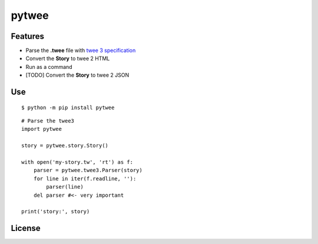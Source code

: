 pytwee
######

|pylint-badge| |docs-badge|

|pypi-version| |pypi-python| |pypi-status|


Features
********

- Parse the **.twee** file with `twee 3 specification <https://github.com/iftechfoundation/twine-specs/blob/master/twee-3-specification.md>`_
- Convert the **Story** to twee 2 HTML
- Run as a command
- [TODO] Convert the **Story** to twee 2 JSON


Use
***

::

    $ python -m pip install pytwee

::

    # Parse the twee3
    import pytwee

    story = pytwee.story.Story()

    with open('my-story.tw', 'rt') as f:
        parser = pytwee.twee3.Parser(story)
        for line in iter(f.readline, ''):
            parser(line)
        del parser #<- very important

    print('story:', story)


License
*******

|license|



.. |pylint-badge| image:: https://img.shields.io/github/actions/workflow/status/jixingcn/pytwee/pylint.yml?label=pylint
    :alt: GitHub Actions Workflow Status
    :target: https://github.com/jixingcn/pytwee/actions


.. |docs-badge| image:: https://img.shields.io/readthedocs/pytwee/latest
    :alt: Read the Docs (version)
    :target: https://pytwee.readthedocs.io


.. |license| image:: https://img.shields.io/badge/license-MIT-green
    :alt: Static Badge
    :target: https://github.com/jixingcn/pytwee/blob/main/LICENSE


.. |pypi-version| image:: https://img.shields.io/pypi/v/pytwee
    :alt: PyPI - Version
    :target: https://pypi.org/project/pytwee


.. |pypi-status| image:: https://img.shields.io/pypi/status/pytwee
    :alt: PyPI - Status
    :target: https://pypi.org/project/pytwee


.. |pypi-python| image:: https://img.shields.io/pypi/pyversions/pytwee
    :alt: PyPI - Python Version
    :target: https://pypi.org/project/pytwee
